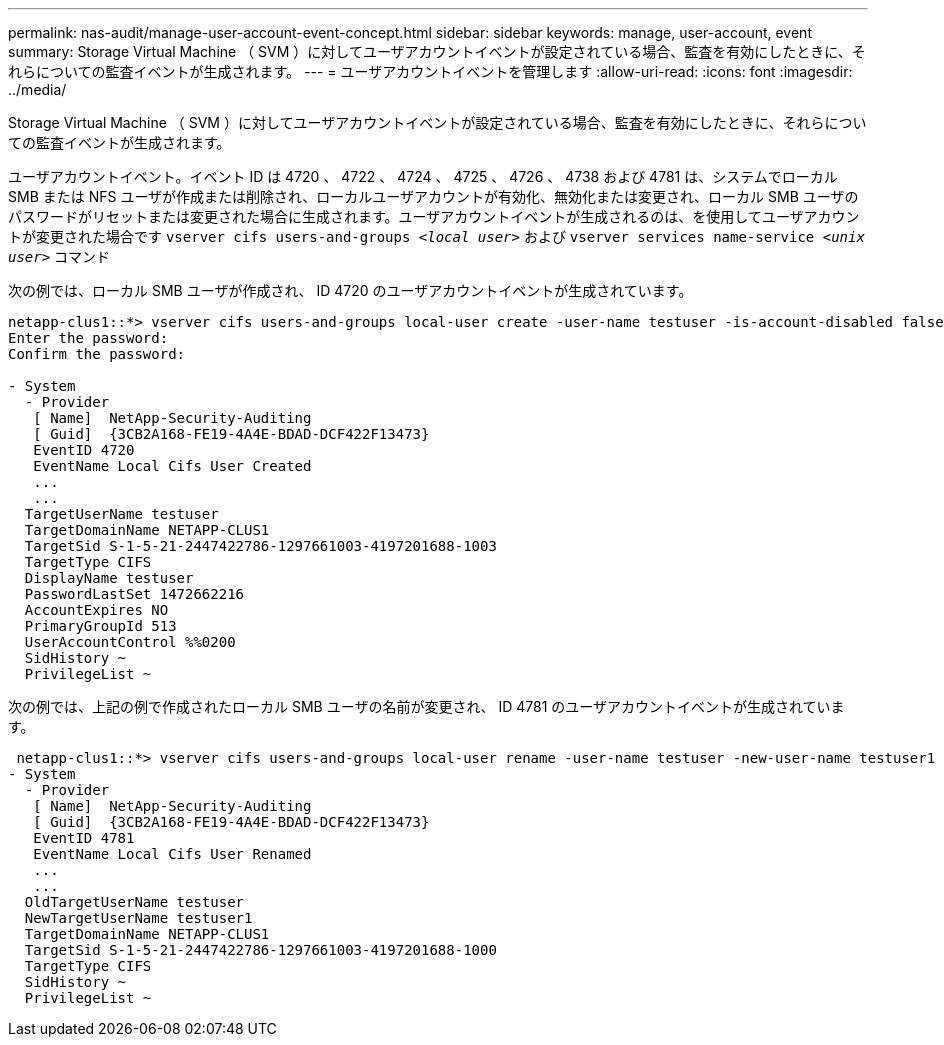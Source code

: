 ---
permalink: nas-audit/manage-user-account-event-concept.html 
sidebar: sidebar 
keywords: manage, user-account, event 
summary: Storage Virtual Machine （ SVM ）に対してユーザアカウントイベントが設定されている場合、監査を有効にしたときに、それらについての監査イベントが生成されます。 
---
= ユーザアカウントイベントを管理します
:allow-uri-read: 
:icons: font
:imagesdir: ../media/


[role="lead"]
Storage Virtual Machine （ SVM ）に対してユーザアカウントイベントが設定されている場合、監査を有効にしたときに、それらについての監査イベントが生成されます。

ユーザアカウントイベント。イベント ID は 4720 、 4722 、 4724 、 4725 、 4726 、 4738 および 4781 は、システムでローカル SMB または NFS ユーザが作成または削除され、ローカルユーザアカウントが有効化、無効化または変更され、ローカル SMB ユーザのパスワードがリセットまたは変更された場合に生成されます。ユーザアカウントイベントが生成されるのは、を使用してユーザアカウントが変更された場合です `vserver cifs users-and-groups _<local user>_` および `vserver services name-service _<unix user>_` コマンド

次の例では、ローカル SMB ユーザが作成され、 ID 4720 のユーザアカウントイベントが生成されています。

[listing]
----
netapp-clus1::*> vserver cifs users-and-groups local-user create -user-name testuser -is-account-disabled false -vserver vserver_1
Enter the password:
Confirm the password:

- System
  - Provider
   [ Name]  NetApp-Security-Auditing
   [ Guid]  {3CB2A168-FE19-4A4E-BDAD-DCF422F13473}
   EventID 4720
   EventName Local Cifs User Created
   ...
   ...
  TargetUserName testuser
  TargetDomainName NETAPP-CLUS1
  TargetSid S-1-5-21-2447422786-1297661003-4197201688-1003
  TargetType CIFS
  DisplayName testuser
  PasswordLastSet 1472662216
  AccountExpires NO
  PrimaryGroupId 513
  UserAccountControl %%0200
  SidHistory ~
  PrivilegeList ~
----
次の例では、上記の例で作成されたローカル SMB ユーザの名前が変更され、 ID 4781 のユーザアカウントイベントが生成されています。

[listing]
----
 netapp-clus1::*> vserver cifs users-and-groups local-user rename -user-name testuser -new-user-name testuser1
- System
  - Provider
   [ Name]  NetApp-Security-Auditing
   [ Guid]  {3CB2A168-FE19-4A4E-BDAD-DCF422F13473}
   EventID 4781
   EventName Local Cifs User Renamed
   ...
   ...
  OldTargetUserName testuser
  NewTargetUserName testuser1
  TargetDomainName NETAPP-CLUS1
  TargetSid S-1-5-21-2447422786-1297661003-4197201688-1000
  TargetType CIFS
  SidHistory ~
  PrivilegeList ~
----